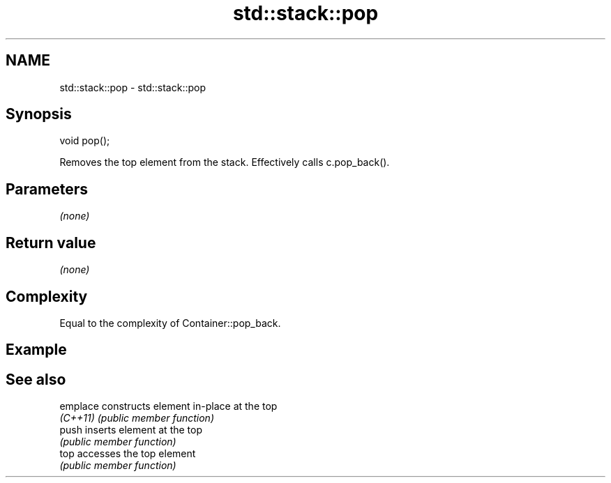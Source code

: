 .TH std::stack::pop 3 "2024.06.10" "http://cppreference.com" "C++ Standard Libary"
.SH NAME
std::stack::pop \- std::stack::pop

.SH Synopsis
   void pop();

   Removes the top element from the stack. Effectively calls c.pop_back().

.SH Parameters

   \fI(none)\fP

.SH Return value

   \fI(none)\fP

.SH Complexity

   Equal to the complexity of Container::pop_back.

.SH Example

.SH See also

   emplace constructs element in-place at the top
   \fI(C++11)\fP \fI(public member function)\fP
   push    inserts element at the top
           \fI(public member function)\fP
   top     accesses the top element
           \fI(public member function)\fP
